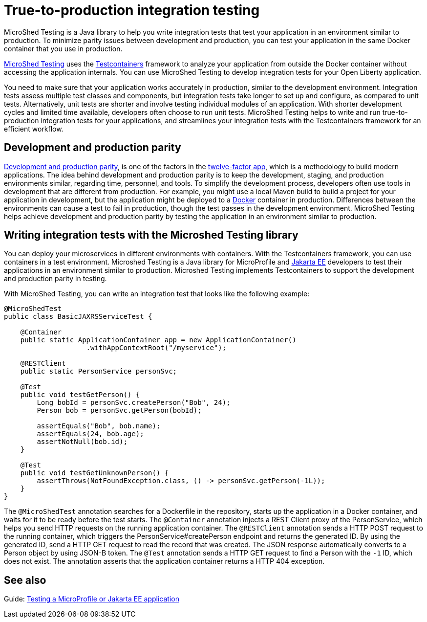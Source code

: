 :page-layout: general-reference
:page-type: general
:page-description: MicroShed testing helps you to write integration tests using Testcontainers framework for Java microservice applications. With MicroShed testing you can test your Open Liberty application from outside the container so you are testing the exact same image that runs in production.
:page-categories: MicroShed testing
:seo-title: Testing in a container with MicroShed testing
:seo-description:  MicroShed testing helps you to write integration tests using Testcontainers for Java microservice applications. With MicroShed testing you can test your Open Liberty application from outside the container so you are testing the exact same image that runs in production.
= True-to-production integration testing

MicroShed Testing is a Java library to help you write integration tests that test your application in an environment similar to production.
To minimize parity issues between development and production, you can test your application in the same Docker container that you use in production.

https://microshed.org/microshed-testing/[MicroShed Testing] uses the https://www.testcontainers.org/[Testcontainers] framework to analyze your application from outside the Docker container without accessing the application internals.
You can use MicroShed Testing to develop integration tests for your Open Liberty application.

You need to make sure that your application works accurately in production, similar to the development environment.
Integration tests assess multiple test classes and components, but integration tests take longer to set up and configure, as compared to unit tests.
Alternatively, unit tests are shorter and involve testing individual modules of an application.
With shorter development cycles and limited time available, developers often choose to run unit tests.
MicroShed Testing helps to write and run true-to-production integration tests for your applications, and streamlines your integration tests with the Testcontainers framework for an efficient workflow.


== Development and production parity

https://12factor.net/dev-prod-parity[Development and production parity], is one of the factors in the https://12factor.net/[twelve-factor app], which is a methodology to build modern applications.
The idea behind development and production parity is to keep the development, staging, and production environments similar, regarding time, personnel, and tools.
To simplify the development process, developers often use tools in development that are different from production.
For example, you might use a local Maven build to build a project for your application in development, but the application might be deployed to a https://www.docker.com/why-docker[Docker] container in production.
Differences between the environments can cause a test to fail in production, though the test passes in the development environment.
MicroShed Testing helps achieve development and production parity by testing the application in an environment similar to production.

== Writing integration tests with the Microshed Testing library

You can deploy your microservices in different environments with containers.
With the Testcontainers framework, you can use containers in a test environment.
Microshed Testing is a Java library for MicroProfile and https://jakarta.ee/[Jakarta EE] developers to test their applications in an environment similar to production.
Microshed Testing implements Testcontainers to support the development and production parity in testing.

With MicroShed Testing, you can write an integration test that looks like the following example:

```java

@MicroShedTest
public class BasicJAXRSServiceTest {

    @Container
    public static ApplicationContainer app = new ApplicationContainer()
                    .withAppContextRoot("/myservice");

    @RESTClient
    public static PersonService personSvc;

    @Test
    public void testGetPerson() {
        Long bobId = personSvc.createPerson("Bob", 24);
        Person bob = personSvc.getPerson(bobId);

        assertEquals("Bob", bob.name);
        assertEquals(24, bob.age);
        assertNotNull(bob.id);
    }

    @Test
    public void testGetUnknownPerson() {
        assertThrows(NotFoundException.class, () -> personSvc.getPerson(-1L));
    }
}
```
The `@MicroShedTest` annotation searches for a Dockerfile in the repository, starts up the application in a Docker container, and waits for it to be ready before the test starts.
The `@Container` annotation injects a REST Client proxy of the PersonService, which helps you send HTTP requests on the running application container.
The `@RESTClient` annotation sends a HTTP POST request to the running container, which triggers the PersonService#createPerson endpoint and returns the generated ID.
By using the generated ID, send a HTTP GET request to read the record that was created.
The JSON response automatically converts to a Person object by using JSON-B token.
The `@Test` annotation sends a HTTP GET request to find a Person with the `-1` ID, which does not exist.
The annotation asserts that the application container returns a HTTP 404 exception.

== See also

Guide: https://openliberty.io/guides/microshed-testing.html[Testing a MicroProfile or Jakarta EE application]
